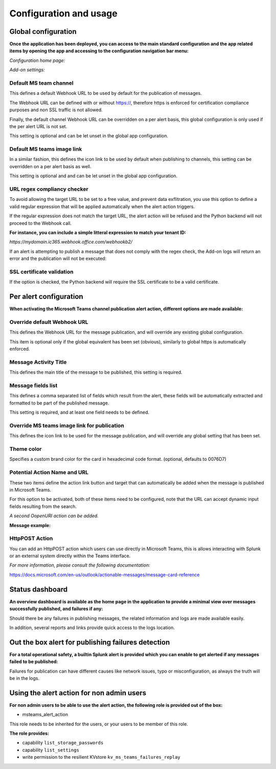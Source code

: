 Configuration and usage
#######################

Global configuration
====================

**Once the application has been deployed, you can access to the main standard configuration and the app related items by opening the app and accessing to the configuration navigation bar menu:**

*Configuration home page:*

.. image:: img/config1.png
   :alt: config1.png
   :align: center
   :width: 1000px
   :class: with-border

*Add-on settings:*

.. image:: img/config2.png
   :alt: config2.png
   :align: center
   :width: 1000px
   :class: with-border


Default MS team channel
^^^^^^^^^^^^^^^^^^^^^^^

This defines a default Webhook URL to be used by default for the publication of messages.

The Webhook URL can be defined with or without https://, therefore https is enforced for certification compliance purposes and non SSL traffic is not allowed.

Finally, the default channel Webhook URL can be overridden on a per alert basis, this global configuration is only used if the per alert URL is not set.

This setting is optional and can be let unset in the global app configuration.

Default MS teams image link
^^^^^^^^^^^^^^^^^^^^^^^^^^^

In a similar fashion, this defines the icon link to be used by default when publishing to channels, this setting can be overridden on a per alert basis as well.

This setting is optional and  and can be let unset in the global app configuration.

URL regex compliancy checker
^^^^^^^^^^^^^^^^^^^^^^^^^^^^

To avoid allowing the target URL to be set to a free value, and prevent data exflitration, you use this option to define a valid regular expression that will be applied automatically when the alert action triggers.

If the regular expression does not match the target URL, the alert action will be refused and the Python backend will not proceed to the Webhook call.

**For instance, you can include a simple litteral expression to match your tenant ID:**

*https://mydomain.ic365.webhook.office.com/webhookb2/*

If an alert is attempting to publish a message that does not comply with the regex check, the Add-on logs will return an error and the publication will not be executed:

.. image:: img/regex_checker.png
   :alt: regex_checker.png
   :align: center
   :width: 1400px
   :class: with-border

SSL certificate validation
^^^^^^^^^^^^^^^^^^^^^^^^^^

If the option is checked, the Python backend will require the SSL certificate to be a valid certificate.

Per alert configuration
=======================

**When activating the Microsoft Teams channel publication alert action, different options are made available:**

.. image:: img/config3.png
   :alt: config3.png
   :align: center
   :class: with-border

Override default Webhook URL
^^^^^^^^^^^^^^^^^^^^^^^^^^^^

This defines the Webhook URL for the message publication, and will override any existing global configuration.

This item is optional only if the global equivalent has been set (obvious), similarly to global https is automatically enforced.

Message Activity Title
^^^^^^^^^^^^^^^^^^^^^^

This defines the main title of the message to be published, this setting is required.

Message fields list
^^^^^^^^^^^^^^^^^^^

This defines a comma separated list of fields which result from the alert, these fields will be automatically extracted and formatted to be part of the published message.

This setting is required, and at least one field needs to be defined.

Override MS teams image link for publication
^^^^^^^^^^^^^^^^^^^^^^^^^^^^^^^^^^^^^^^^^^^^

This defines the icon link to be used for the message publication, and will override any global setting that has been set.

Theme color
^^^^^^^^^^^

Specifies a custom brand color for the card in hexadecimal code format. (optional, defaults to 0076D7)

Potential Action Name and URL
^^^^^^^^^^^^^^^^^^^^^^^^^^^^^

These two items define the action link button and target that can automatically be added when the message is published in Microsoft Teams.

For this option to be activated, both of these items need to be configured, note that the URL can accept dynamic input fields resulting from the search.

*A second OopenURI action can be added.*

**Message example:**

.. image:: img/message_example.png
   :alt: message_example.png
   :align: center
   :class: with-border

HttpPOST Action
^^^^^^^^^^^^^^^

You can add an HttpPOST action which users can use directly in Microsoft Teams, this is allows interacting with Splunk or an external system directly within the Teams interface.

*For more information, please consult the following documentation:*

https://docs.microsoft.com/en-us/outlook/actionable-messages/message-card-reference

Status dashboard
================

**An overview dashboard is available as the home page in the application to provide a minimal view over messages successfully published, and failures if any:**

.. image:: img/overview.png
   :alt: overview.png
   :align: center
   :class: with-border

Should there be any failures in publishing messages, the related information and logs are made available easily.

In addition, several reports and links provide quick access to the logs location.

Out the box alert for publishing failures detection
===================================================

**For a total operational safety, a builtin Splunk alert is provided which you can enable to get alerted if any messages failed to be published:**

.. image:: img/alert.png
   :alt: alert.png
   :align: center
   :class: with-border

Failures for publication can have different causes like network issues, typo or misconfiguration, as always the truth will be in the logs.

Using the alert action for non admin users
==========================================

**For non admin users to be able to use the alert action, the following role is provided out of the box:**

- msteams_alert_action

This role needs to be inherited for the users, or your users to be member of this role.

**The role provides:**

- capability ``list_storage_passwords``
- capability ``list_settings``
- write permission to the resilient KVstore ``kv_ms_teams_failures_replay``
